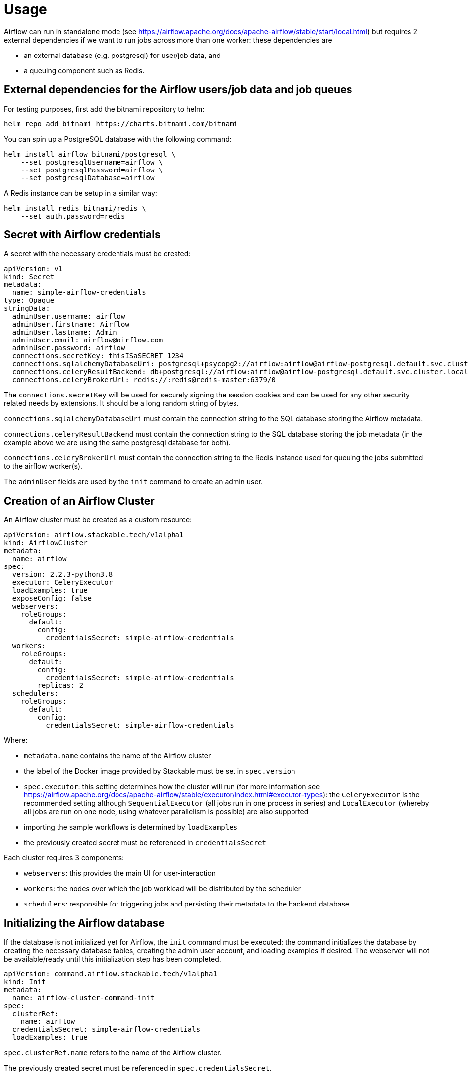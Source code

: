 = Usage

Airflow can run in standalone mode (see https://airflow.apache.org/docs/apache-airflow/stable/start/local.html) but requires 2 external dependencies if we want to run jobs across more than one worker: these
dependencies are

- an external database (e.g. postgresql) for user/job data, and
- a queuing component such as Redis.

== External dependencies for the Airflow users/job data and job queues

For testing purposes, first add the bitnami repository to helm:

[source,bash]
----
helm repo add bitnami https://charts.bitnami.com/bitnami
----

You can spin up a PostgreSQL database with the following command:

[source,bash]
----
helm install airflow bitnami/postgresql \
    --set postgresqlUsername=airflow \
    --set postgresqlPassword=airflow \
    --set postgresqlDatabase=airflow
----

A Redis instance can be setup in a similar way:

[source,bash]
----
helm install redis bitnami/redis \
    --set auth.password=redis
----

== Secret with Airflow credentials

A secret with the necessary credentials must be created:

[source,yaml]
----
apiVersion: v1
kind: Secret
metadata:
  name: simple-airflow-credentials
type: Opaque
stringData:
  adminUser.username: airflow
  adminUser.firstname: Airflow
  adminUser.lastname: Admin
  adminUser.email: airflow@airflow.com
  adminUser.password: airflow
  connections.secretKey: thisISaSECRET_1234
  connections.sqlalchemyDatabaseUri: postgresql+psycopg2://airflow:airflow@airflow-postgresql.default.svc.cluster.local/airflow
  connections.celeryResultBackend: db+postgresql://airflow:airflow@airflow-postgresql.default.svc.cluster.local/airflow
  connections.celeryBrokerUrl: redis://:redis@redis-master:6379/0
----

The `connections.secretKey` will be used for securely signing the session cookies and can be used
for any other security related needs by extensions. It should be a long random string of bytes.

`connections.sqlalchemyDatabaseUri` must contain the connection string to the SQL database storing
the Airflow metadata.

`connections.celeryResultBackend` must contain the connection string to the SQL database storing
the job metadata (in the example above we are using the same postgresql database for both).

`connections.celeryBrokerUrl` must contain the connection string to the Redis instance used for queuing
the jobs submitted to the airflow worker(s).

The `adminUser` fields are used by the `init` command to create an admin user.

== Creation of an Airflow Cluster

An Airflow cluster must be created as a custom resource:

[source,yaml]
----
apiVersion: airflow.stackable.tech/v1alpha1
kind: AirflowCluster
metadata:
  name: airflow
spec:
  version: 2.2.3-python3.8
  executor: CeleryExecutor
  loadExamples: true
  exposeConfig: false
  webservers:
    roleGroups:
      default:
        config:
          credentialsSecret: simple-airflow-credentials
  workers:
    roleGroups:
      default:
        config:
          credentialsSecret: simple-airflow-credentials
        replicas: 2
  schedulers:
    roleGroups:
      default:
        config:
          credentialsSecret: simple-airflow-credentials
----

Where:

- `metadata.name` contains the name of the Airflow cluster
- the label of the Docker image provided by Stackable must be set in `spec.version`
- `spec.executor`: this setting determines how the cluster will run (for more information see https://airflow.apache.org/docs/apache-airflow/stable/executor/index.html#executor-types): the `CeleryExecutor`
is the recommended setting although `SequentialExecutor` (all jobs run in one process in series) and `LocalExecutor`
(whereby all jobs are run on one node, using whatever parallelism is possible) are also supported
- importing the sample workflows is determined by `loadExamples`
- the previously created secret must be referenced in `credentialsSecret`

Each cluster requires 3 components:

- `webservers`: this provides the main UI for user-interaction
- `workers`: the nodes over which the job workload will be distributed by the scheduler
- `schedulers`: responsible for triggering jobs and persisting their metadata to the backend database

== Initializing the Airflow database

If the database is not initialized yet for Airflow, the `init` command must be executed: the
command initializes the database by creating the necessary database tables, creating the admin user
account, and loading examples if desired. The webserver will not be available/ready until this initialization
step has been completed.

[source,yaml]
----
apiVersion: command.airflow.stackable.tech/v1alpha1
kind: Init
metadata:
  name: airflow-cluster-command-init
spec:
  clusterRef:
    name: airflow
  credentialsSecret: simple-airflow-credentials
  loadExamples: true
----

`spec.clusterRef.name` refers to the name of the Airflow cluster.

The previously created secret must be referenced in `spec.credentialsSecret`.

Set `spec.loadExamples` to `true` if you want the database populated with example data and
dashboards.

A Kubernetes job is created which starts a pod to initialize the database. This can take a while.

== Using Airflow

When the Airflow cluster is created and the database is initialized, Airflow can be opened in the
browser.

The Airflow port which defaults to `8080` can be forwarded to the local host:

[source,bash]
----
kubectl port-forward airflow-webserver-default-0 8080
----

Then it can be opened in the browser with `http://localhost:8080`.

Enter the admin credentials from the Kubernetes secret:

image::airflow_login.png[Login screen of Airflow]

If the examples were loaded then some dashboards are already available:

image::airflow_dags.png[Airflow UI showing example DAGs]

Click on an example DAG and then invoke the job: if the scheduler is correctly set up then the job
will run and job tree will update automatically:

image::airflow_running.png[Airflow UI showing a running DAG]
